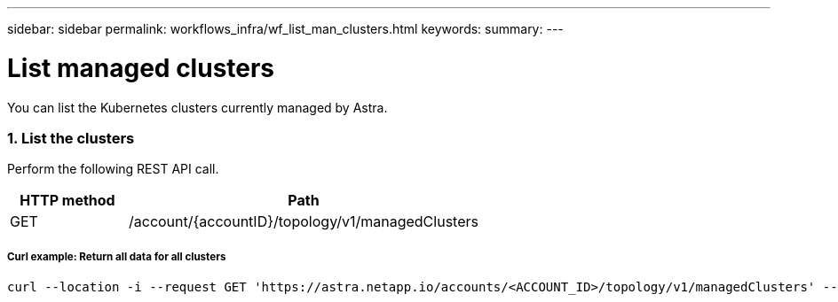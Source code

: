 ---
sidebar: sidebar
permalink: workflows_infra/wf_list_man_clusters.html
keywords:
summary:
---

= List managed clusters
:hardbreaks:
:nofooter:
:icons: font
:linkattrs:
:imagesdir: ./media/

[.lead]
You can list the Kubernetes clusters currently managed by Astra.

=== 1. List the clusters

Perform the following REST API call.

[cols="25,75"*,options="header"]
|===
|HTTP method
|Path
|GET
|/account/{accountID}/topology/v1/managedClusters
|===

===== Curl example: Return all data for all clusters
[source,curl]
curl --location -i --request GET 'https://astra.netapp.io/accounts/<ACCOUNT_ID>/topology/v1/managedClusters' --header 'Accept: */*' --header 'Authorization: Bearer <API_TOKEN>'
